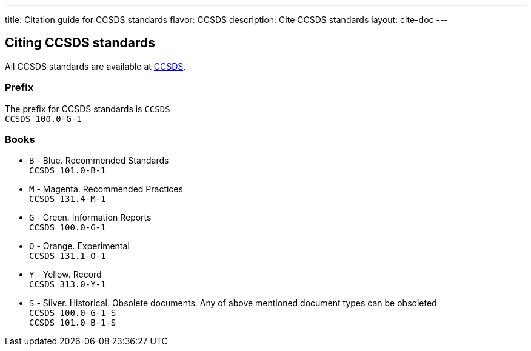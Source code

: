 ---
title: Citation guide for CCSDS standards
flavor: CCSDS
description: Cite CCSDS standards
layout: cite-doc
---

== Citing CCSDS standards

All CCSDS standards are available at https://public.ccsds.org/Publications/AllPubs.aspx[CCSDS].

=== Prefix

The prefix for CCSDS standards is `CCSDS` +
`CCSDS 100.0-G-1`

=== Books

* `B` - Blue. Recommended Standards +
`CCSDS 101.0-B-1`
* `M` - Magenta. Recommended Practices +
`CCSDS 131.4-M-1`
* `G` - Green. Information Reports +
`CCSDS 100.0-G-1`
* `O` - Orange. Experimental +
`CCSDS 131.1-O-1`
* `Y` - Yellow. Record +
`CCSDS 313.0-Y-1`
* `S` - Silver. Historical. Obsolete documents. Any of above mentioned document types can be obsoleted +
`CCSDS 100.0-G-1-S` +
`CCSDS 101.0-B-1-S`
